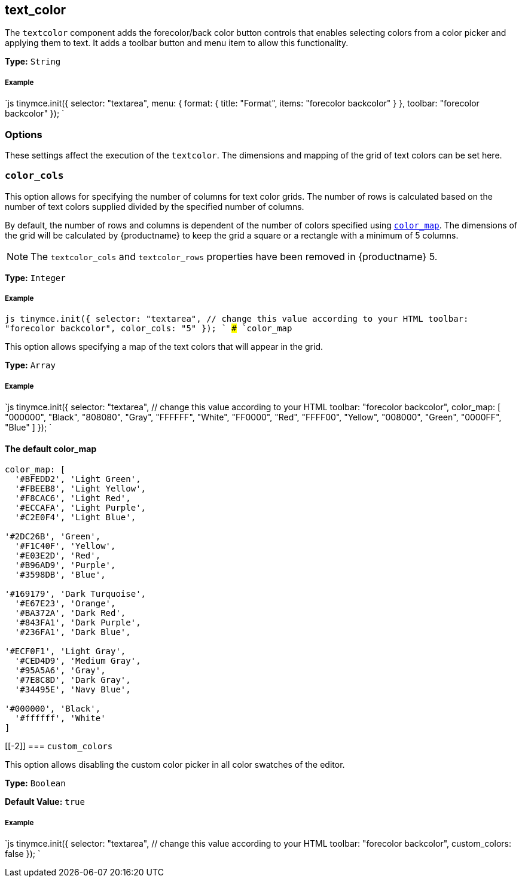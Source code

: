 [[text_color]]
== text_color

The `textcolor` component adds the forecolor/back color button controls that enables selecting colors from a color picker and applying them to text. It adds a toolbar button and menu item to allow this functionality.

*Type:* `String`

[discrete#example]
===== Example

`js
tinymce.init({
  selector: "textarea",
  menu: {
    format: { title: "Format", items: "forecolor backcolor" }
  },
  toolbar: "forecolor backcolor"
});
`

[[options]]
=== Options

These settings affect the execution of the `textcolor`. The dimensions and mapping of the grid of text colors can be set here.

[[]]
=== `color_cols`

This option allows for specifying the number of columns for text color grids. The number of rows is calculated based on the number of text colors supplied divided by the specified number of columns.

By default, the number of rows and columns is dependent of the number of colors specified using <<color_map,`color_map`>>. The dimensions of the grid will be calculated by {productname} to keep the grid a square or a rectangle with a minimum of 5 columns.

NOTE: The `textcolor_cols` and `textcolor_rows` properties have been removed in {productname}{nbsp}5.

*Type:* `Integer`

[discrete#example-2]
===== Example

`js
tinymce.init({
  selector: "textarea",  // change this value according to your HTML
  toolbar: "forecolor backcolor",
  color_cols: "5"
});
`
### `color_map`

This option allows specifying a map of the text colors that will appear in the grid.

*Type:* `Array`

[discrete#example-2]
===== Example

`js
tinymce.init({
  selector: "textarea",  // change this value according to your HTML
  toolbar: "forecolor backcolor",
  color_map: [
    "000000", "Black",
    "808080", "Gray",
    "FFFFFF", "White",
    "FF0000", "Red",
    "FFFF00", "Yellow",
    "008000", "Green",
    "0000FF", "Blue"
  ]
});
`

[[the-default-color_map]]
==== The default color_map

```js
color_map: [
  '#BFEDD2', 'Light Green',
  '#FBEEB8', 'Light Yellow',
  '#F8CAC6', 'Light Red',
  '#ECCAFA', 'Light Purple',
  '#C2E0F4', 'Light Blue',

'#2DC26B', 'Green',
  '#F1C40F', 'Yellow',
  '#E03E2D', 'Red',
  '#B96AD9', 'Purple',
  '#3598DB', 'Blue',

'#169179', 'Dark Turquoise',
  '#E67E23', 'Orange',
  '#BA372A', 'Dark Red',
  '#843FA1', 'Dark Purple',
  '#236FA1', 'Dark Blue',

'#ECF0F1', 'Light Gray',
  '#CED4D9', 'Medium Gray',
  '#95A5A6', 'Gray',
  '#7E8C8D', 'Dark Gray',
  '#34495E', 'Navy Blue',

'#000000', 'Black',
  '#ffffff', 'White'
]
```

[[-2]]
=== `custom_colors`

This option allows disabling the custom color picker in all color swatches of the editor.

*Type:* `Boolean`

*Default Value:* `true`

[discrete#example-2]
===== Example

`js
tinymce.init({
  selector: "textarea",  // change this value according to your HTML
  toolbar: "forecolor backcolor",
  custom_colors: false
});
`
